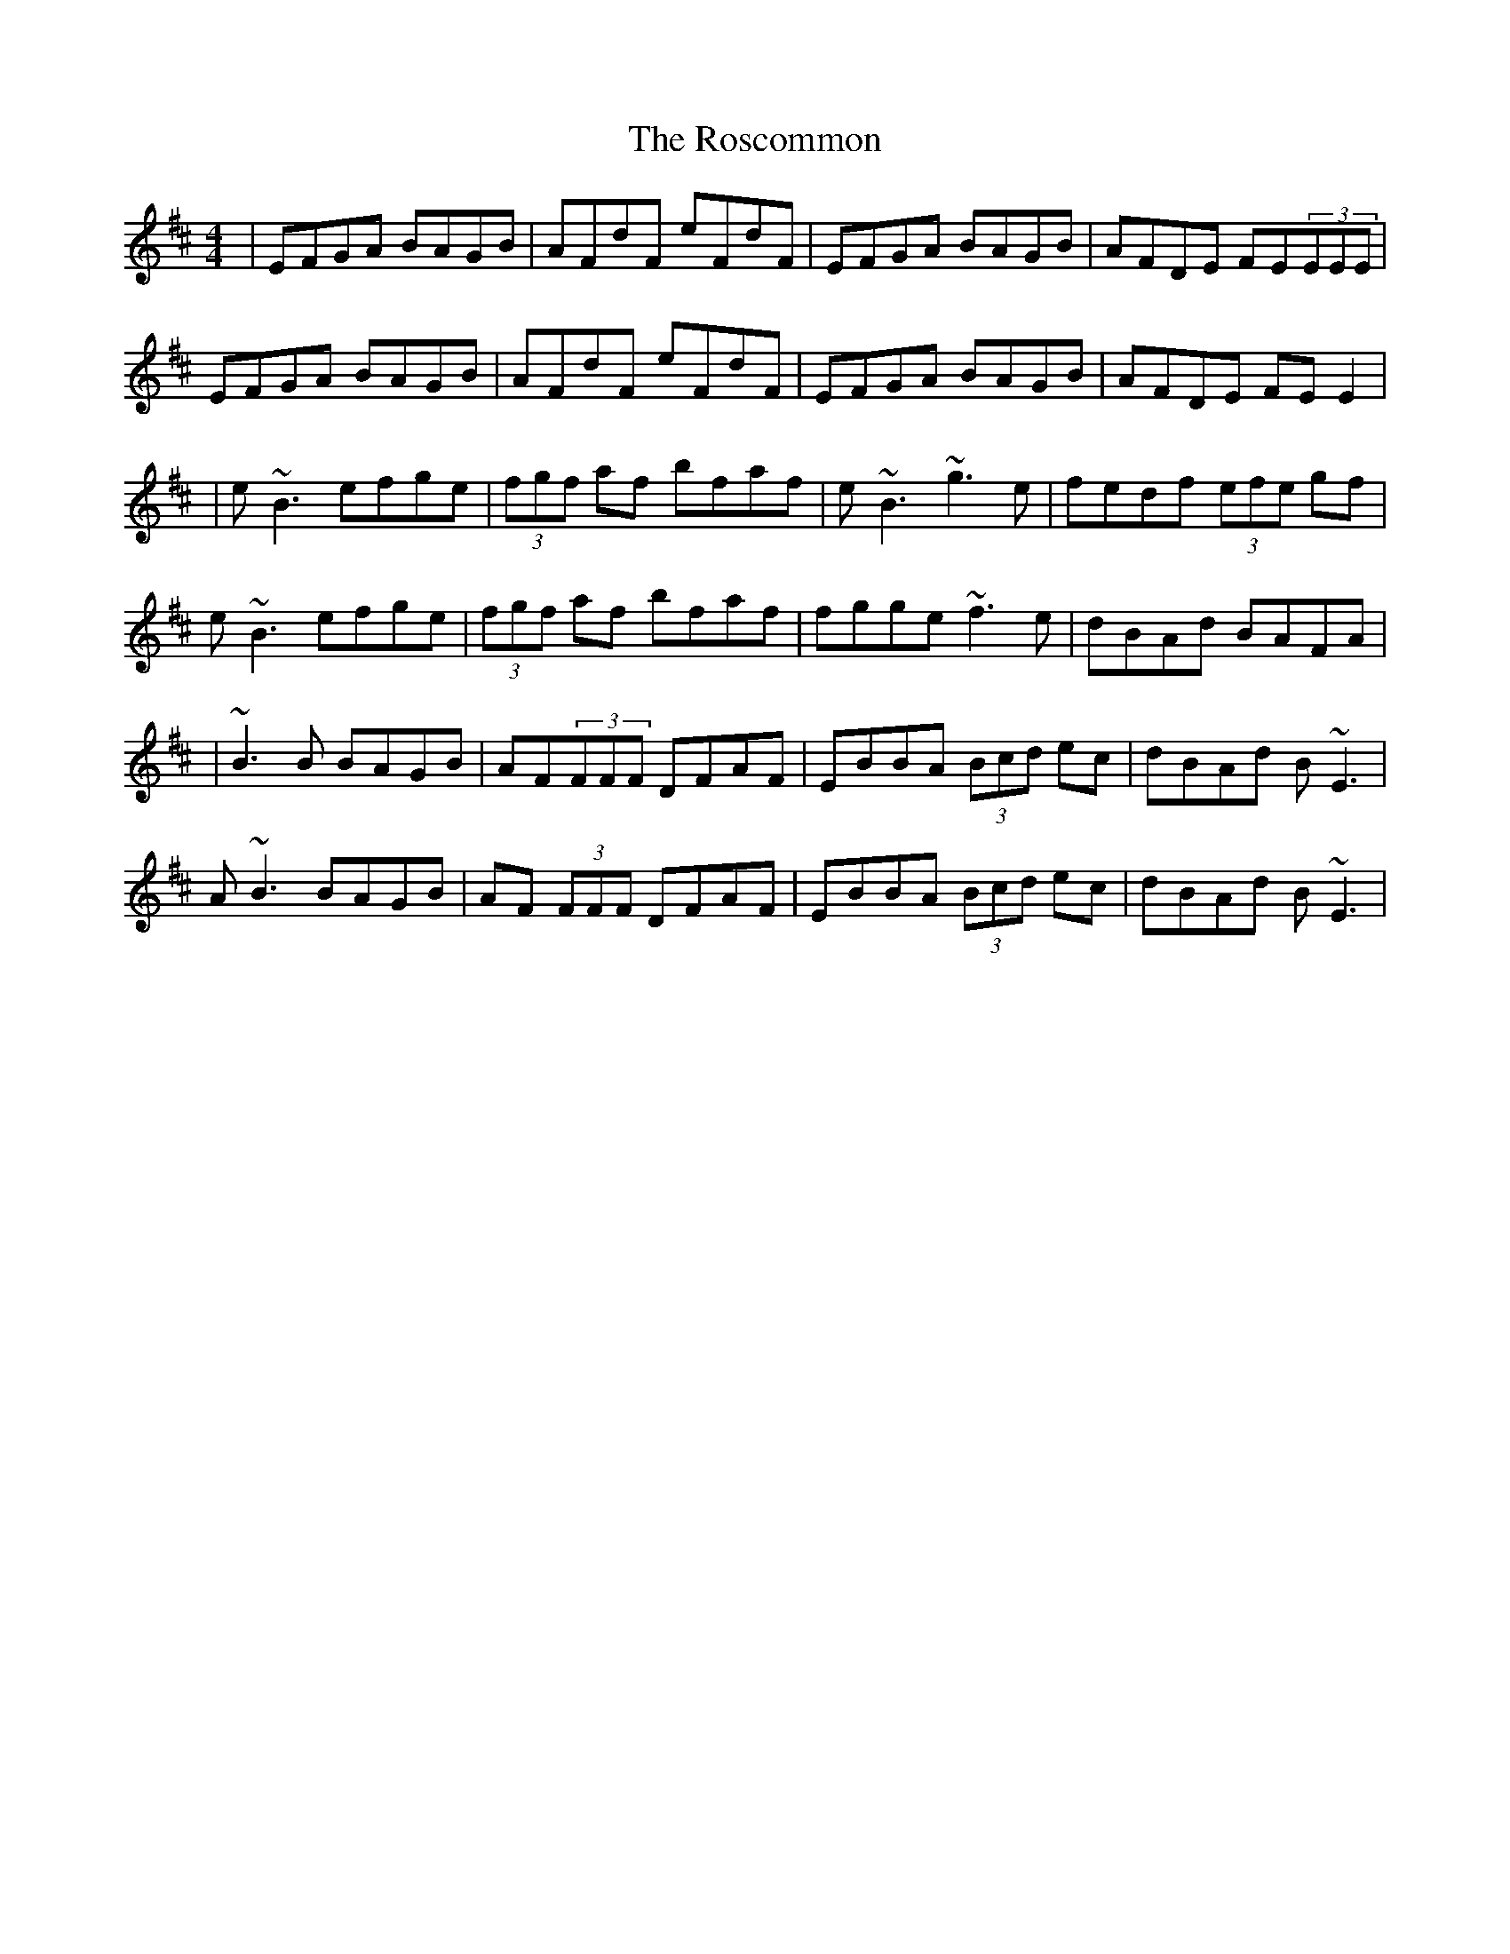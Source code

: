 X: 1
T: Roscommon, The
Z: Will Harmon
S: https://thesession.org/tunes/637#setting637
R: reel
M: 4/4
L: 1/8
K: Edor
|EFGA BAGB|AFdF eFdF|EFGA BAGB|AFDE FE(3EEE|
EFGA BAGB|AFdF eFdF|EFGA BAGB|AFDE FE E2|
|e~B3 efge|(3fgf af bfaf|e~B3 ~g3e|fedf (3efe gf|
e~B3 efge|(3fgf af bfaf|fgge ~f3e|dBAd BAFA|
|~B3B BAGB|AF(3FFF DFAF|EBBA (3Bcd ec|dBAd B~E3|
A~B3 BAGB|AF (3FFF DFAF|EBBA (3Bcd ec|dBAd B~E3|

